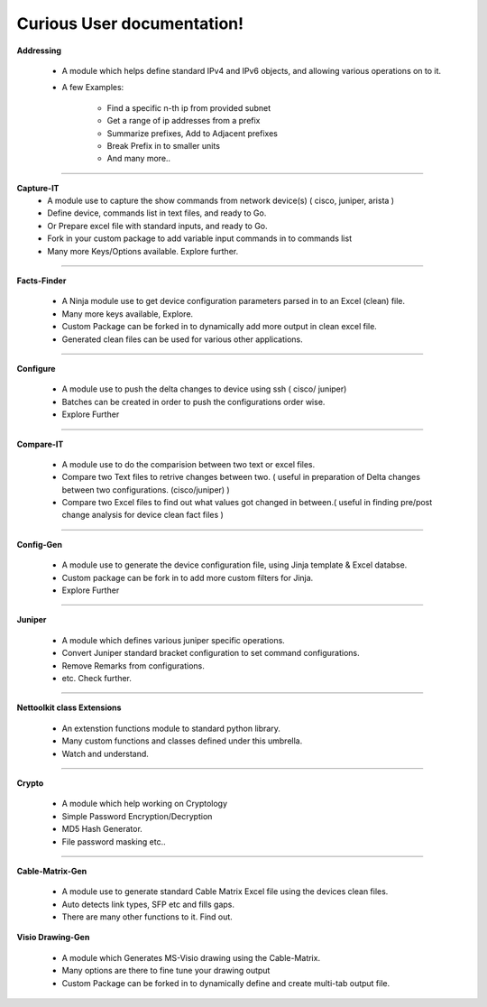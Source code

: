 
Curious User documentation!
#################################################

.. figure:: addressing/img/addressing.png
   :scale: 25%
   :alt: capture-it
   :align: right

**Addressing**

   * A module which helps define standard IPv4 and IPv6 objects, and allowing various operations on to it.
   * A few Examples: 

      * Find a specific n-th ip from provided subnet
      * Get a range of ip addresses from a prefix
      * Summarize prefixes, Add to Adjacent prefixes
      * Break Prefix in to smaller units
      * And many more..

---------------

.. figure:: capture_it/files/capture_it.png
   :scale: 25%
   :alt: capture-it
   :align: right


**Capture-IT**
   * A module use to capture the show commands from network device(s) ( cisco, juniper, arista )
   * Define device, commands list in text files, and ready to Go. 
   * Or Prepare excel file with standard inputs, and ready to Go.
   * Fork in your custom package to add variable input commands in to commands list 
   * Many more Keys/Options available. Explore further. 

---------------

.. figure:: facts_finder/files/factsfinder.png
   :scale: 25%
   :alt: facts-finder
   :align: right

**Facts-Finder**

   * A Ninja module use to get device configuration parameters parsed in to an Excel (clean) file.
   * Many more keys available, Explore.
   * Custom Package can be forked in to dynamically add more output in clean excel file.
   * Generated clean files can be used for various other applications.

---------------

.. figure:: configure/files/configure.png
   :scale: 25%
   :alt: configure via line
   :align: right

**Configure**

   * A module use to push the delta changes to device using ssh ( cisco/ juniper)
   * Batches can be created in order to push the configurations order wise.
   * Explore Further

---------------

.. figure:: compare_it/img/compare-it.png
   :scale: 25%
   :alt: capture-it
   :align: right

**Compare-IT**

   * A module use to do the comparision between two text or excel files.
   * Compare two Text files to retrive changes between two. ( useful in preparation of Delta changes between two configurations. (cisco/juniper) )
   * Compare two Excel files to find out what values got changed in between.( useful in finding pre/post change analysis for device clean fact files )

---------------

.. figure:: j2config/img/configgen.png
   :scale: 25%
   :alt: configuration generations
   :align: right

**Config-Gen**

   * A module use to generate the device configuration file, using Jinja template & Excel databse.
   * Custom package can be fork in to add more custom filters for Jinja.
   * Explore Further

---------------

.. figure:: pyjuniper/files/pyjuniper.png
   :scale: 25%
   :alt: pyJuniper
   :align: right

**Juniper**

   * A module which defines various juniper specific operations.
   * Convert Juniper standard bracket configuration to set command configurations.
   * Remove Remarks from configurations. 
   * etc. Check further.

---------------

.. figure:: nettoolkit/img/classextn.png
   :scale: 15%
   :alt: pyVig
   :align: right

**Nettoolkit class Extensions**

   * An extenstion functions module to standard python library.
   * Many custom functions and classes defined under this umbrella. 
   * Watch and understand.

---------------

.. figure:: pynetcrypt/img/pycrypt.png
   :scale: 15%
   :alt: pyVig
   :align: right


**Crypto**

   * A module which help working on Cryptology
   * Simple Password Encryption/Decryption
   * MD5 Hash Generator. 
   * File password masking etc..

---------------

**Cable-Matrix-Gen**

   * A module use to generate standard Cable Matrix Excel file using the devices clean files.
   * Auto detects link types, SFP etc and fills gaps. 
   * There are many other functions to it. Find out.

.. figure:: pyvig/img/visiogen.png
   :scale: 25%
   :alt: pyVig
   :align: right

**Visio Drawing-Gen**

   * A module which Generates MS-Visio drawing using the Cable-Matrix.
   * Many options are there to fine tune your drawing output
   * Custom Package can be forked in to dynamically define and create multi-tab output file.